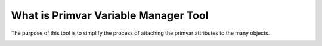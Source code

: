 What is Primvar Variable Manager Tool
=====================================


The purpose of this tool is to simplify the process of attaching the primvar
attributes to the many objects.

.. image:: images/primvarAppUi.png
    :scale: 30 %
    :align: center